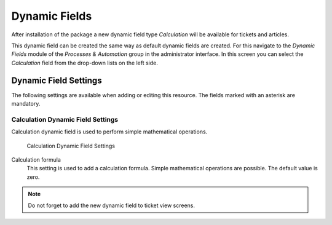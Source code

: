 Dynamic Fields
==============

After installation of the package a new dynamic field type *Calculation* will be available for tickets and articles.

This dynamic field can be created the same way as default dynamic fields are created. For this navigate to the *Dynamic Fields* module of the *Processes & Automation* group in the administrator interface. In this screen you can select the *Calculation* field from the drop-down lists on the left side.

.. seealso::

   The usage of dynamic fields and the general dynamic field settings are described in the `administrator manual <https://doc.otrs.com/doc/manual/admin/7.0/en/content/processes-automation/dynamic-fields.html>`__.


Dynamic Field Settings
----------------------

The following settings are available when adding or editing this resource. The fields marked with an asterisk are mandatory.


Calculation Dynamic Field Settings
~~~~~~~~~~~~~~~~~~~~~~~~~~~~~~~~~~

Calculation dynamic field is used to perform simple mathematical operations.

.. figure:: images/dynamic-field-calculation.png
   :alt: Calculation Dynamic Field Settings

   Calculation Dynamic Field Settings

Calculation formula
   This setting is used to add a calculation formula. Simple mathematical operations are possible. The default value is zero.

.. note::

   Do not forget to add the new dynamic field to ticket view screens.

